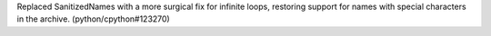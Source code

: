 Replaced SanitizedNames with a more surgical fix for infinite loops, restoring support for names with special characters in the archive. (python/cpython#123270)
